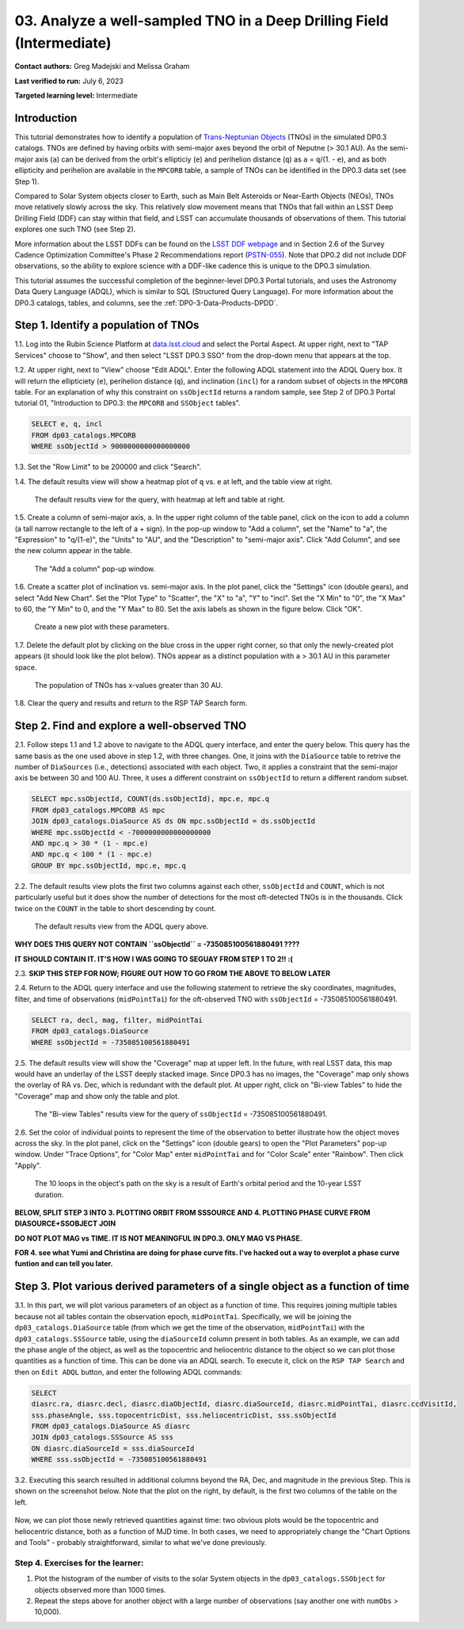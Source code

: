 .. Review the README on instructions to contribute.
.. Review the style guide to keep a consistent approach to the documentation.
.. Static objects, such as figures, should be stored in the _static directory. Review the _static/README on instructions to contribute.
.. Do not remove the comments that describe each section. They are included to provide guidance to contributors.
.. Do not remove other content provided in the templates, such as a section. Instead, comment out the content and include comments to explain the situation. For example:
	- If a section within the template is not needed, comment out the section title and label reference. Do not delete the expected section title, reference or related comments provided from the template.
    - If a file cannot include a title (surrounded by ampersands (#)), comment out the title from the template and include a comment explaining why this is implemented (in addition to applying the ``title`` directive).

.. This is the label that can be used for cross referencing this file.
.. Recommended title label format is "Directory Name"-"Title Name" -- Spaces should be replaced by hyphens.
.. _Tutorials-Examples-DP0-3-Portal-1:
.. Each section should include a label for cross referencing to a given area.
.. Recommended format for all labels is "Title Name"-"Section Name" -- Spaces should be replaced by hyphens.
.. To reference a label that isn't associated with an reST object such as a title or figure, you must include the link and explicit title using the syntax :ref:`link text <label-name>`.
.. A warning will alert you of identical labels during the linkcheck process.


######################################################################
03. Analyze a well-sampled TNO in a Deep Drilling Field (Intermediate)
######################################################################

.. This section should provide a brief, top-level description of the page.

**Contact authors:** Greg Madejski and Melissa Graham

**Last verified to run:** July 6, 2023

**Targeted learning level:** Intermediate


.. _DP0-3-Portal-3-Intro:

Introduction
============

This tutorial demonstrates how to identify a population of `Trans-Neptunian Objects <https://en.wikipedia.org/wiki/Trans-Neptunian_object>`_ 
(TNOs) in the simulated DP0.3 catalogs.
TNOs are defined by having orbits with semi-major axes beyond the orbit of Neputne (> 30.1 AU).
As the semi-major axis (``a``) can be derived from the orbit's ellipticiy (``e``) and perihelion distance (``q``) as
``a`` = ``q``/(1. - ``e``), and as both ellipticity and perihelion are available in the ``MPCORB`` table,
a sample of TNOs can be identified in the DP0.3 data set (see Step 1).

Compared to Solar System objects closer to Earth, such as Main Belt Asteroids or Near-Earth Objects (NEOs),
TNOs move relatively slowly across the sky.
This relatively slow movement means that TNOs that fall within an LSST Deep Drilling Field (DDF) can stay within that
field, and LSST can accumulate thousands of observations of them.
This tutorial explores one such TNO (see Step 2).

More information about the LSST DDFs can be found on the `LSST DDF webpage <https://www.lsst.org/scientists/survey-design/ddf>`_
and in Section 2.6 of the Survey Cadence Optimization Committee's Phase 2 Recommendations report 
(`PSTN-055 <https://pstn-055.lsst.io/>`_).
Note that DP0.2 did not include DDF observations, so the ability to explore science with a DDF-like cadence this is unique to the DP0.3 simulation.

This tutorial assumes the successful completion of the beginner-level DP0.3 Portal tutorials,
and uses the Astronomy Data Query Language (ADQL), which is similar to SQL (Structured Query Language).
For more information about the DP0.3 catalogs, tables, and columns, see the :ref:`DP0-3-Data-Products-DPDD`.  


.. _DP0-3-Portal-3-Step-1:

Step 1. Identify a population of TNOs
=====================================

1.1. Log into the Rubin Science Platform at `data.lsst.cloud <https://data.lsst.cloud>`_ and select the Portal Aspect.
At upper right, next to "TAP Services" choose to "Show", and then select "LSST DP0.3 SSO" from the drop-down menu that appears at the top.

1.2. At upper right, next to "View" choose "Edit ADQL".
Enter the following ADQL statement into the ADQL Query box.
It will return the ellipticiety (``e``), perihelion distance (``q``), and inclination (``incl``) for a
random subset of objects in the ``MPCORB`` table.
For an explanation of why this constraint on ``ssObjectId`` returns a random sample, see Step 2 of
DP0.3 Portal tutorial 01, "Introduction to DP0.3: the ``MPCORB`` and ``SSObject`` tables".

.. code-block:: SQL 

    SELECT e, q, incl 
    FROM dp03_catalogs.MPCORB 
    WHERE ssObjectId > 9000000000000000000 

1.3. Set the "Row Limit" to be 200000 and click "Search".

1.4. The default results view will show a heatmap plot of ``q`` vs. ``e`` at left, and the table view at right.

.. figure:: /_static/MLG_portal_tut03_step01a.png
    :name: MLG_portal_tut03_step01a
    :alt: A screenshot of the default results view for the query.

    The default results view for the query, with heatmap at left and table at right.

1.5. Create a column of semi-major axis, ``a``.
In the upper right column of the table panel, click on the icon to add a column (a tall narrow rectangle to the left of a + sign).
In the pop-up window to "Add a column", set the "Name" to "a", the "Expression" to "q/(1-e)", the "Units" to "AU",
and the "Description" to "semi-major axis".
Click "Add Column", and see the new column appear in the table.

.. figure:: /_static/MLG_portal_tut03_step01b.png
    :width: 400
    :name: MLG_portal_tut03_step01b
    :alt: A screenshot of the pop-up window to add a column.

    The "Add a column" pop-up window.

1.6. Create a scatter plot of inclination vs. semi-major axis.
In the plot panel, click the "Settings" icon (double gears), and select "Add New Chart".
Set the "Plot Type" to "Scatter", the "X" to "a", "Y" to "incl".
Set the "X Min" to "0", the "X Max" to 60, the "Y Min" to 0, and the "Y Max" to 80.
Set the axis labels as shown in the figure below.
Click "OK".

.. figure:: /_static/MLG_portal_tut03_step01c.png
    :width: 400
    :name: MLG_portal_tut03_step01c
    :alt: A screenshot of the plot parameters pop-up window.

    Create a new plot with these parameters.

1.7. Delete the default plot by clicking on the blue cross in the upper right corner, so that only
the newly-created plot appears (it should look like the plot below).
TNOs appear as a distinct population with ``a`` > 30.1 AU in this parameter space.

.. figure:: /_static/MLG_portal_tut03_step01d.png
    :width: 600
    :name: MLG_portal_tut03_step01d
    :alt: A screenshot of the inclination versus semi-major axis showing a clear population of TNOs.

    The population of TNOs has x-values greater than 30 AU.

1.8. Clear the query and results and return to the RSP TAP Search form.


.. _DP0-3-Portal-3-Step-2:

Step 2. Find and explore a well-observed TNO
============================================

2.1. Follow steps 1.1 and 1.2 above to navigate to the ADQL query interface, and enter the query below.
This query has the same basis as the one used above in step 1.2, with three changes.
One, it joins with the ``DiaSource`` table to retrive the number of ``DiaSources`` (i.e., detections) associated with each object.
Two, it applies a constraint that the semi-major axis be between 30 and 100 AU.
Three, it uses a different constraint on ``ssObjectId`` to return a different random subset.

.. code-block:: SQL 

    SELECT mpc.ssObjectId, COUNT(ds.ssObjectId), mpc.e, mpc.q 
    FROM dp03_catalogs.MPCORB AS mpc 
    JOIN dp03_catalogs.DiaSource AS ds ON mpc.ssObjectId = ds.ssObjectId 
    WHERE mpc.ssObjectId < -7000000000000000000 
    AND mpc.q > 30 * (1 - mpc.e) 
    AND mpc.q < 100 * (1 - mpc.e) 
    GROUP BY mpc.ssObjectId, mpc.e, mpc.q 


2.2. The default results view plots the first two columns against each other, ``ssObjectId`` and ``COUNT``,
which is not particularly useful but it does show the number of detections for the most oft-detected TNOs 
is in the thousands.
Click twice on the ``COUNT`` in the table to short descending by count.

.. figure:: /_static/MLG_portal_tut03_step02a.png
    :name: MLG_portal_tut03_step02a
    :alt: A screenshot of the default results view with the table sorted by count.

    The default results view from the ADQL query above.


**WHY DOES THIS QUERY NOT CONTAIN ``ssObjectId`` = -735085100561880491 ????**

**IT SHOULD CONTAIN IT. IT'S HOW I WAS GOING TO SEGUAY FROM STEP 1 TO 2!! :(**

2.3. **SKIP THIS STEP FOR NOW; FIGURE OUT HOW TO GO FROM THE ABOVE TO BELOW LATER**


2.4. Return to the ADQL query interface and use the following statement to retrieve the
sky coordinates, magnitudes, filter, and time of observations (``midPointTai``) for 
the oft-observed TNO with ``ssObjectId`` = -735085100561880491.

.. code-block:: SQL 

    SELECT ra, decl, mag, filter, midPointTai 
    FROM dp03_catalogs.DiaSource 
    WHERE ssObjectId = -735085100561880491


2.5. The default results view will show the "Coverage" map at upper left.
In the future, with real LSST data, this map would have an underlay of the LSST deeply stacked image. 
Since DP0.3 has no images, the "Coverage" map only shows the overlay of RA vs. Dec, which is
redundant with the default plot.
At upper right, click on "Bi-view Tables" to hide the "Coverage" map and show only the table and plot.

.. figure:: /_static/MLG_portal_tut03_step02b.png
    :name: MLG_portal_tut03_step02b
    :alt: The default results view after clicking on bi-view tables.

    The "Bi-view Tables" results view for the query of ``ssObjectId`` = -735085100561880491.


2.6. Set the color of individual points to represent the time of the observation to 
better illustrate how the object moves across the sky.
In the plot panel, click on the "Settings" icon (double gears) to open the "Plot Parameters"
pop-up window.
Under "Trace Options", for "Color Map" enter ``midPointTai`` and for "Color Scale" enter "Rainbow".
Then click "Apply".

.. figure:: /_static/MLG_portal_tut03_step02c.png
    :width: 600
    :name: MLG_portal_tut03_step02c
    :alt: A screenshot of the plot of sky coordinates colored as a function of time.

    The 10 loops in the object's path on the sky is a result of Earth's orbital period and the 10-year LSST duration.



**BELOW, SPLIT STEP 3 INTO 3. PLOTTING ORBIT FROM SSSOURCE AND 4. PLOTTING PHASE CURVE FROM DIASOURCE+SSOBJECT JOIN**

**DO NOT PLOT MAG vs TIME. IT IS NOT MEANINGFUL IN DP0.3. ONLY MAG VS PHASE.**

**FOR 4. see what Yumi and Christina are doing for phase curve fits. I've hacked out a way to overplot a phase curve funtion and can tell you later.**

.. _DP0-3-Portal-3-Step-3:

Step 3. Plot various derived parameters of a single object as a function of time
================================================================================

3.1. In this part, we will plot various parameters of an object as a function of time.  
This requires joining multiple tables because not all tables contain the observation epoch, ``midPointTai``.  
Specifically, we will be joining the ``dp03_catalogs.DiaSource`` table (from which we get the time of the observation, ``midPointTai``) with the ``dp03_catalogs.SSSource`` table, using the ``diaSourceId`` column present in both tables.  
As an example, we can add the phase angle of the object, as well as the topocentric and heliocentric distance to the object so we can plot those quantities as a function of time.  
This can be done via an ADQL search.  To execute it, click on the ``RSP TAP Search`` and then on ``Edit ADQL`` button, and enter the following ADQL commands:  

.. code-block:: SQL 

   SELECT
   diasrc.ra, diasrc.decl, diasrc.diaObjectId, diasrc.diaSourceId, diasrc.midPointTai, diasrc.ccdVisitId, 
   sss.phaseAngle, sss.topocentricDist, sss.heliocentricDist, sss.ssObjectId
   FROM dp03_catalogs.DiaSource AS diasrc 
   JOIN dp03_catalogs.SSSource AS sss 
   ON diasrc.diaSourceId = sss.diaSourceId
   WHERE sss.ssObjectId = -735085100561880491

3.2.  Executing this search resulted in additional columns beyond the RA, Dec, and magnitude in the previous Step.  
This is shown on the screenshot below.  
Note that the plot on the right, by default, is the first two columns of the table on the left.  

.. figure:: /_static/portal_tut03_step03a.png
    :name: portal_tut03_step03a

Now, we can plot those newly retrieved quantities against time:  two obvious plots would be the topocentric and heliocentric distance, both as a function of MJD time.  
In both cases, we need to appropriately change the "Chart Options and Tools" - probably straightforward, similar to what we've done previously.  

.. figure:: /_static/portal_tut03_step03b.png
    :name: portal_tut03_step03b

===================================
Step 4.  Exercises for the learner: 
===================================

(1) Plot the histogram of the number of visits to the solar System objects in the ``dp03_catalogs.SSObject`` for objects observed more than 1000 times.  

(2) Repeat the steps above for another object with a large number of observations (say another one with ``numObs`` > 10,000).  

